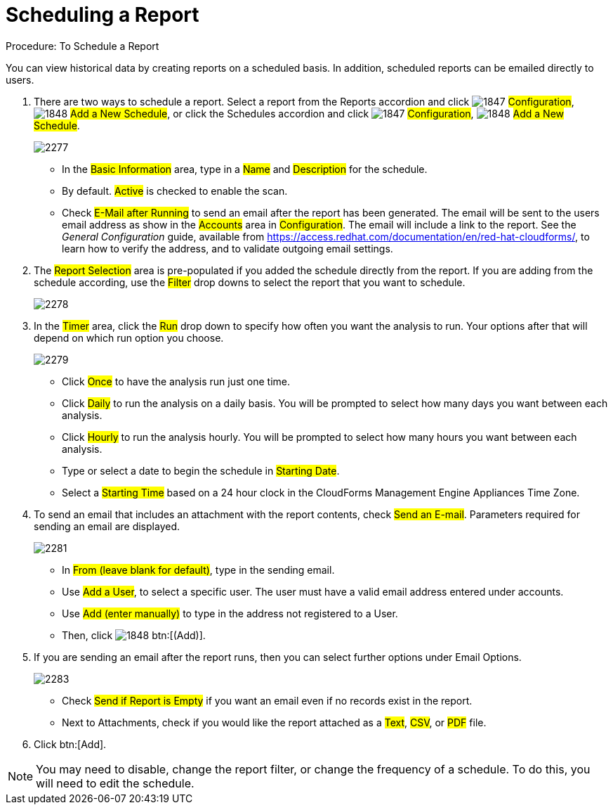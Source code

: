 [[_to_schedule_a_report]]
= Scheduling a Report

.Procedure: To Schedule a Report

You can view historical data by creating reports on a scheduled basis.
In addition, scheduled reports can be emailed directly to users. 

. There are two ways to schedule a report.
  Select a report from the Reports accordion and click  image:images/1847.png[] #Configuration#,  image:images/1848.png[] #Add a New Schedule#, or click the Schedules accordion and click  image:images/1847.png[] #Configuration#,  image:images/1848.png[] #Add a New Schedule#. 
+

image::images/2277.png[]
+
* In the #Basic Information# area, type in a #Name# and #Description# for the schedule. 
* By default. #Active# is checked to enable the scan. 
* Check #E-Mail after Running# to send an email after the report has been generated. The email will be sent to the users email address as show in the #Accounts# area in #Configuration#. The email will include a link to the report. See the _General Configuration_ guide, available from https://access.redhat.com/documentation/en/red-hat-cloudforms/, to learn how to verify the address, and to validate outgoing email settings.

. The #Report Selection# area is pre-populated if you added the schedule directly from the report.
  If you are adding from the schedule according, use the #Filter# drop downs to select the report that you want to schedule. 
+

image::images/2278.png[]

. In the #Timer# area, click the #Run# drop down to specify how often you want the analysis to run.
  Your options after that will depend on which run option you choose. 
+

image::images/2279.png[]
+
* Click #Once# to have the analysis run just one time. 
* Click #Daily# to run the analysis on a daily basis.
  You will be prompted to select how many days you want between each analysis. 
* Click #Hourly# to run the analysis hourly.
  You will be prompted to select how many hours you want between each analysis. 
* Type or select a date to begin the schedule in #Starting Date#. 
* Select a #Starting Time# based on a 24 hour clock in the CloudForms Management Engine Appliances Time Zone. 

. To send an email that includes an attachment with the report contents, check #Send an E-mail#. Parameters required for sending an email are displayed. 
+

image::images/2281.png[]

* In #From (leave blank for default)#, type in the sending email. 
* Use #Add a User#, to select a specific user.
  The user must have a valid email address entered under accounts. 
* Use #Add (enter manually)# to type in the address not registered to a User.
* Then, click  image:images/1848.png[] btn:[(Add)]. 

. If you are sending an email after the report runs, then you can select further options under Email Options. 
+

image::images/2283.png[]
+
* Check #Send if Report is Empty# if you want an email even if no records exist in the report. 
* Next to Attachments, check if you would like the report attached as a #Text#, #CSV#, or #PDF# file. 

. Click btn:[Add]. 

NOTE: You may need to disable, change the report filter, or change the frequency of a schedule.
To do this, you will need to edit the schedule.


